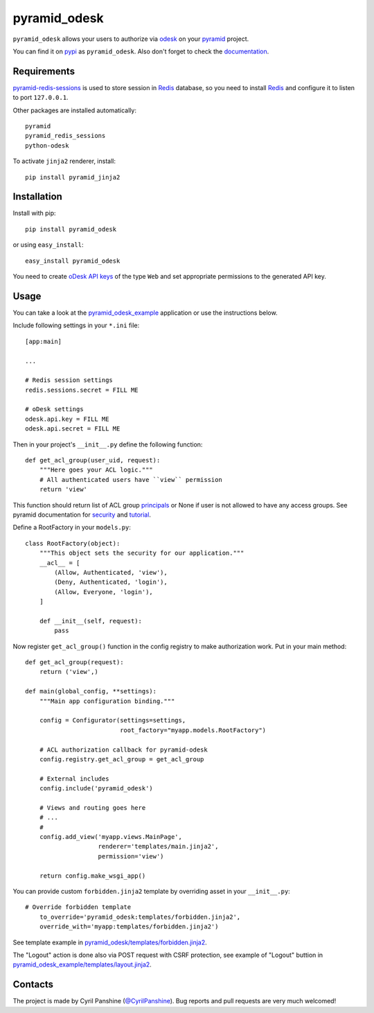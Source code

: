 =============
pyramid_odesk
=============

``pyramid_odesk`` allows your users to authorize via `odesk`_
on your `pyramid`_ project.

You can find it on `pypi`_ as ``pyramid_odesk``. Also don't forget to check the `documentation`_.

.. _`odesk`: https://odesk.com/
.. _`pyramid`: http://www.pylonsproject.org/
.. _`pypi`: http://pypi.python.org/pypi/pyramid_odesk
.. _`documentation`: http://pythonhosted.org/pyramid_odesk/


Requirements
------------
`pyramid-redis-sessions`_ is used to store session in `Redis`_ database, so you need to install
`Redis`_ and configure it to listen to port ``127.0.0.1``.

Other packages are installed automatically::

    pyramid
    pyramid_redis_sessions
    python-odesk

To activate ``jinja2`` renderer, install::

    pip install pyramid_jinja2

.. _`pyramid-redis-sessions`: https://github.com/ericrasmussen/pyramid_redis_sessions
.. _`Redis`: http://redis.io/


Installation
------------
Install with pip::

    pip install pyramid_odesk

or using ``easy_install``::

    easy_install pyramid_odesk

You need to create `oDesk API keys`_ of the type ``Web`` and set appropriate permissions to the generated API key.

.. _`oDesk API keys`: https://www.odesk.com/services/api/keys


Usage
-----
You can take a look at the `pyramid_odesk_example`_ application or use
the instructions below.

Include following settings in your ``*.ini`` file::

    [app:main]

    ...

    # Redis session settings
    redis.sessions.secret = FILL ME

    # oDesk settings
    odesk.api.key = FILL ME
    odesk.api.secret = FILL ME

Then in your project's ``__init__.py`` define the following function::

    def get_acl_group(user_uid, request):
        """Here goes your ACL logic."""
        # All authenticated users have ``view`` permission
        return 'view'

This function should return list of ACL group `principals`_ or None if user
is not allowed to have any access groups. See pyramid documentation for `security`_ and `tutorial`_.

Define a RootFactory in your ``models.py``::

    class RootFactory(object):
        """This object sets the security for our application."""
        __acl__ = [
            (Allow, Authenticated, 'view'),
            (Deny, Authenticated, 'login'),
            (Allow, Everyone, 'login'),
        ]

        def __init__(self, request):
            pass

Now register ``get_acl_group()`` function in the config registry to make authorization work. Put in your main method::

    def get_acl_group(request):
        return ('view',)

    def main(global_config, **settings):
        """Main app configuration binding."""

        config = Configurator(settings=settings,
                              root_factory="myapp.models.RootFactory")

        # ACL authorization callback for pyramid-odesk
        config.registry.get_acl_group = get_acl_group

        # External includes
        config.include('pyramid_odesk')

        # Views and routing goes here
        # ...
        #
        config.add_view('myapp.views.MainPage',
                        renderer='templates/main.jinja2',
                        permission='view')

        return config.make_wsgi_app()

.. _`principals`: http://docs.pylonsproject.org/projects/pyramid/en/1.5-branch/glossary.html#term-principal
.. _`security`: http://docs.pylonsproject.org/projects/pyramid/en/1.5-branch/narr/security.html
.. _`tutorial`: http://docs.pylonsproject.org/projects/pyramid/en/1.5-branch/tutorials/wiki2/authorization.html
.. _`pyramid_odesk_example`: https://github.com/kipanshi/pyramid_odesk_example

You can provide custom ``forbidden.jinja2`` template by overriding asset in your ``__init__.py``::

    # Override forbidden template                                                                                                                                                                   config.override_asset(
        to_override='pyramid_odesk:templates/forbidden.jinja2',
        override_with='myapp:templates/forbidden.jinja2')

See template example in `pyramid_odesk/templates/forbidden.jinja2`_.

The "Logout" action is done also via POST request with CSRF protection,
see example of "Logout" buttion in `pyramid_odesk_example/templates/layout.jinja2`_.

.. _`pyramid_odesk/templates/forbidden.jinja2`: https://github.com/kipanshi/pyramid_odesk/tree/master/pyramid_odesk/templates/forbidden.jinja2
.. _`pyramid_odesk_example/templates/layout.jinja2`: https://github.com/kipanshi/pyramid_odesk_example/blob/master/pyramid_odesk_example/templates/layout.jinja2


Contacts
--------
The project is made by Cyril Panshine (`@CyrilPanshine`_). Bug reports and pull requests are very much welcomed!

.. _`@CyrilPanshine`: https://twitter.com/CyrilPanshine
